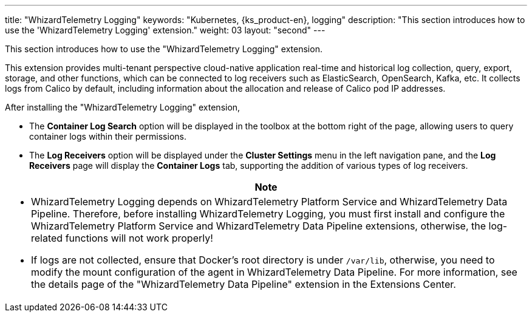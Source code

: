 ---
title: "WhizardTelemetry Logging"
keywords: "Kubernetes, {ks_product-en}, logging"
description: "This section introduces how to use the 'WhizardTelemetry Logging' extension."
weight: 03
layout: "second"
---

This section introduces how to use the "WhizardTelemetry Logging" extension.

This extension provides multi-tenant perspective cloud-native application real-time and historical log collection, query, export, storage, and other functions, which can be connected to log receivers such as ElasticSearch, OpenSearch, Kafka, etc. It collects logs from Calico by default, including information about the allocation and release of Calico pod IP addresses.

After installing the "WhizardTelemetry Logging" extension,

* The **Container Log Search** option will be displayed in the toolbox at the bottom right of the page, allowing users to query container logs within their permissions.
* The **Log Receivers** option will be displayed under the **Cluster Settings** menu in the left navigation pane, and the **Log Receivers** page will display the **Container Logs** tab, supporting the addition of various types of log receivers.

//attention
[.admon.attention,cols="a"]
|===
| Note

|
- WhizardTelemetry Logging depends on WhizardTelemetry Platform Service and WhizardTelemetry Data Pipeline. Therefore, before installing WhizardTelemetry Logging, you must first install and configure the WhizardTelemetry Platform Service and WhizardTelemetry Data Pipeline extensions, otherwise, the log-related functions will not work properly!

- If logs are not collected, ensure that Docker's root directory is under `/var/lib`, otherwise, you need to modify the mount configuration of the agent in WhizardTelemetry Data Pipeline. For more information, see the details page of the "WhizardTelemetry Data Pipeline" extension in the Extensions Center.
|===